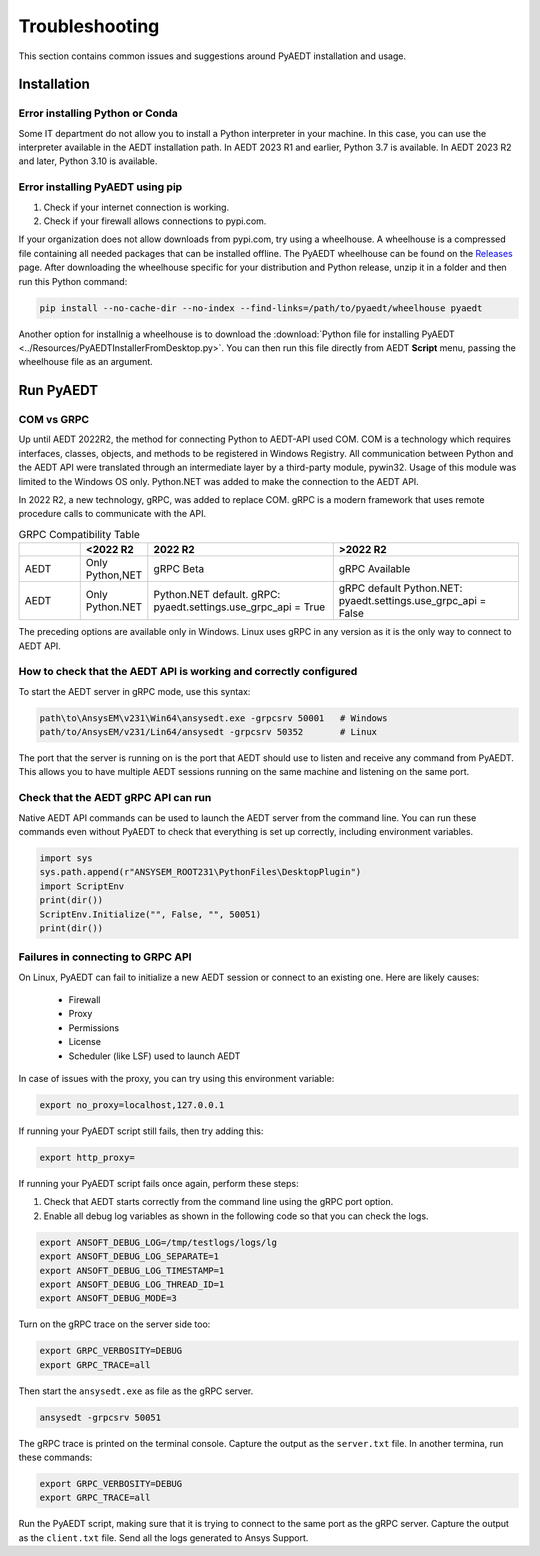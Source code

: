 Troubleshooting
===============
This section contains common issues and suggestions around PyAEDT installation and usage.

Installation
~~~~~~~~~~~~

Error installing Python or Conda
--------------------------------
Some IT department do not allow you to install a Python interpreter in your machine.
In this case, you can use the interpreter available in the AEDT installation path. In AEDT
2023 R1 and earlier, Python 3.7 is available. In AEDT 2023 R2 and later, Python 3.10 is
available.

.. code:: python
   path\to\AnsysEM\v231\commonfiles\CPython\3_7\winx64\Release\python"


Error installing PyAEDT using pip
---------------------------------
1. Check if your internet connection is working.
2. Check if your firewall allows connections to pypi.com.

If your organization does not allow downloads from pypi.com, try using a wheelhouse.
A wheelhouse is a compressed file containing all needed packages that can be installed offline.
The PyAEDT wheelhouse can be found on the `Releases <https://github.com/ansys/pyaedt/releases>`_
page. After downloading the wheelhouse specific for your distribution and Python release, unzip it
in a folder and then run this Python command:

.. code:: python

    pip install --no-cache-dir --no-index --find-links=/path/to/pyaedt/wheelhouse pyaedt


Another option for installnig a wheelhouse is to download the
:download:`Python file for installing PyAEDT <../Resources/PyAEDTInstallerFromDesktop.py>`.
You can then run this file directly from AEDT **Script** menu, passing the wheelhouse file as
an argument.




Run PyAEDT
~~~~~~~~~~

COM vs GRPC
-----------
Up until AEDT 2022R2, the method for connecting Python to AEDT-API used COM.
COM is a technology which requires interfaces, classes, objects, and methods to be registered in Windows Registry.
All communication between Python and the AEDT API were translated through an intermediate layer by a
third-party module, pywin32. Usage of this module was limited to the Windows OS only.
Python.NET was added to make the connection to the AEDT API.

In 2022 R2, a new technology, gRPC, was added to replace COM. gRPC is a modern framework
that uses remote procedure calls to communicate with the API.


.. list-table:: GRPC Compatibility Table
   :widths: 25 25 75 75
   :header-rows: 1

   * -
     - <2022 R2
     - 2022 R2
     - >2022 R2
   * - AEDT
     - Only Python,NET
     - gRPC Beta
     - gRPC Available
   * - AEDT
     - Only Python.NET
     - Python.NET default.
       gRPC: pyaedt.settings.use_grpc_api = True
     - gRPC default
       Python.NET: pyaedt.settings.use_grpc_api = False

The preceding options are available only in Windows. Linux uses gRPC in any version as it is the only way to connect
to AEDT API.


How to check that the AEDT API is working and correctly configured
---------------------------------------------------------------------------
To start the AEDT server in gRPC mode, use this syntax:

.. code:: python

   path\to\AnsysEM\v231\Win64\ansysedt.exe -grpcsrv 50001   # Windows
   path/to/AnsysEM/v231/Lin64/ansysedt -grpcsrv 50352       # Linux

The port that the server is running on is the port that AEDT should use to listen and receive
any command from PyAEDT. This allows you to have multiple AEDT sessions running on the same machine
and listening on the same port.

Check that the AEDT gRPC API can run
-------------------------------------------
Native AEDT API commands can be used to launch the AEDT server from the command line.
You can run these commands even without PyAEDT to check that everything is set up correctly, 
including environment variables.

.. code:: python

    import sys
    sys.path.append(r"ANSYSEM_ROOT231\PythonFiles\DesktopPlugin")
    import ScriptEnv
    print(dir())
    ScriptEnv.Initialize("", False, "", 50051)
    print(dir())



Failures in connecting to GRPC API
----------------------------------
On Linux, PyAEDT can fail to initialize a new AEDT session or connect to an existing one.
Here are likely causes:
 - Firewall
 - Proxy
 - Permissions
 - License
 - Scheduler (like LSF) used to launch AEDT 

In case of issues with the proxy, you can try using this environment variable:

.. code:: python

    export no_proxy=localhost,127.0.0.1

If running your PyAEDT script still fails, then try adding this:

.. code:: python

    export http_proxy=

If running your PyAEDT script fails once again, perform these steps:

1. Check that AEDT starts correctly from the command line using the gRPC port option.
2. Enable all debug log variables as shown in the following code so that you can check the logs.

.. code:: python

    export ANSOFT_DEBUG_LOG=/tmp/testlogs/logs/lg
    export ANSOFT_DEBUG_LOG_SEPARATE=1
    export ANSOFT_DEBUG_LOG_TIMESTAMP=1
    export ANSOFT_DEBUG_LOG_THREAD_ID=1
    export ANSOFT_DEBUG_MODE=3


Turn on the gRPC trace on the server side too:

.. code:: python

    export GRPC_VERBOSITY=DEBUG
    export GRPC_TRACE=all

Then start the ``ansysedt.exe`` as file as the gRPC server.

.. code:: python

    ansysedt -grpcsrv 50051

The gRPC trace is printed on the terminal console. Capture the output as the ``server.txt`` file.
In another termina, run these commands:

.. code:: python

    export GRPC_VERBOSITY=DEBUG
    export GRPC_TRACE=all

Run the PyAEDT script, making sure that it is trying to connect to the same port as the gRPC server.
Capture the output as the ``client.txt`` file.
Send all the logs generated to Ansys Support.
